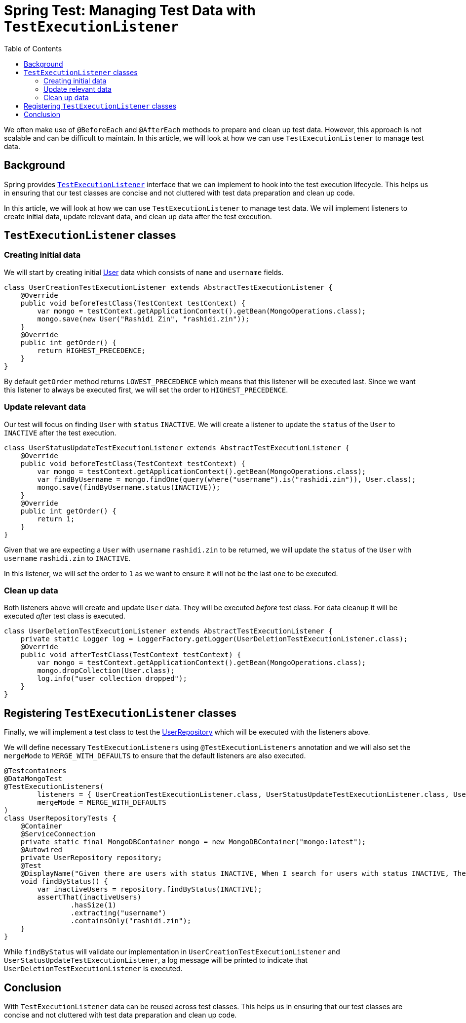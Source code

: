 = Spring Test: Managing Test Data with `TestExecutionListener`
:source-highlighter: highlight.js
:toc:
:nofooter:
:icons: font
:url-quickref: https://github.com/rashidi/spring-boot-tutorials/tree/master/test-execution-listeners

We often make use of `@BeforeEach` and `@AfterEach` methods to prepare and clean up test data. However, this approach is not scalable and can be difficult to maintain. In this article, we will look at how we can use `TestExecutionListener` to manage test data.


== Background
Spring provides link:https://docs.spring.io/spring-framework/docs/current/javadoc-api/org/springframework/test/context/TestExecutionListener.html[`TestExecutionListener`] interface that we can implement to hook into the test execution lifecycle. This helps us in ensuring that our test classes are concise and not cluttered with test data preparation and clean up code.

In this article, we will look at how we can use `TestExecutionListener` to manage test data. We will implement listeners to create initial data, update relevant data, and clean up data after the test execution.

== `TestExecutionListener` classes
=== Creating initial data
We will start by creating initial link:{url-quickref}/src/main/java/zin/rashidi/boot/test/user/User.java[User] data which consists of `name` and `username` fields.

[source,java]
----
class UserCreationTestExecutionListener extends AbstractTestExecutionListener {
    @Override
    public void beforeTestClass(TestContext testContext) {
        var mongo = testContext.getApplicationContext().getBean(MongoOperations.class);
        mongo.save(new User("Rashidi Zin", "rashidi.zin"));
    }
    @Override
    public int getOrder() {
        return HIGHEST_PRECEDENCE;
    }
}
----

By default `getOrder` method returns `LOWEST_PRECEDENCE` which means that this listener will be executed last. Since we want this listener to always be executed first, we will set the order to `HIGHEST_PRECEDENCE`.

=== Update relevant data
Our test will focus on finding `User` with `status` `INACTIVE`. We will create a listener to update the `status` of the `User` to `INACTIVE` after the test execution.

[source,java]
----
class UserStatusUpdateTestExecutionListener extends AbstractTestExecutionListener {
    @Override
    public void beforeTestClass(TestContext testContext) {
        var mongo = testContext.getApplicationContext().getBean(MongoOperations.class);
        var findByUsername = mongo.findOne(query(where("username").is("rashidi.zin")), User.class);
        mongo.save(findByUsername.status(INACTIVE));
    }
    @Override
    public int getOrder() {
        return 1;
    }
}
----

Given that we are expecting a `User` with `username` `rashidi.zin` to be returned, we will update the `status` of the `User` with `username` `rashidi.zin` to `INACTIVE`.

In this listener, we will set the order to `1` as we want to ensure it will not be the last one to be executed.

=== Clean up data
Both listeners above will create and update `User` data. They will be executed _before_ test class. For data cleanup it will be executed _after_ test class is executed.

[source,java]
----
class UserDeletionTestExecutionListener extends AbstractTestExecutionListener {
    private static Logger log = LoggerFactory.getLogger(UserDeletionTestExecutionListener.class);
    @Override
    public void afterTestClass(TestContext testContext) {
        var mongo = testContext.getApplicationContext().getBean(MongoOperations.class);
        mongo.dropCollection(User.class);
        log.info("user collection dropped");
    }
}
----

== Registering `TestExecutionListener` classes
Finally, we will implement a test class to test the link:{url-quickref}/src/main/java/zin/rashidi/boot/test/user/UserRepository.java[UserRepository] which will be executed with the listeners above.

We will define necessary `TestExecutionListeners` using `@TestExecutionListeners` annotation and we will also set the `mergeMode` to `MERGE_WITH_DEFAULTS` to ensure that the default listeners are also executed.

[source,java]
----
@Testcontainers
@DataMongoTest
@TestExecutionListeners(
        listeners = { UserCreationTestExecutionListener.class, UserStatusUpdateTestExecutionListener.class, UserDeletionTestExecutionListener.class },
        mergeMode = MERGE_WITH_DEFAULTS
)
class UserRepositoryTests {
    @Container
    @ServiceConnection
    private static final MongoDBContainer mongo = new MongoDBContainer("mongo:latest");
    @Autowired
    private UserRepository repository;
    @Test
    @DisplayName("Given there are users with status INACTIVE, When I search for users with status INACTIVE, Then I should get users with status INACTIVE")
    void findByStatus() {
        var inactiveUsers = repository.findByStatus(INACTIVE);
        assertThat(inactiveUsers)
                .hasSize(1)
                .extracting("username")
                .containsOnly("rashidi.zin");
    }
}
----

While `findByStatus` will validate our implementation in `UserCreationTestExecutionListener` and `UserStatusUpdateTestExecutionListener`, a log message will be printed to indicate that `UserDeletionTestExecutionListener` is executed.

== Conclusion
With `TestExecutionListener` data can be reused across test classes. This helps us in ensuring that our test classes are concise and not cluttered with test data preparation and clean up code.

